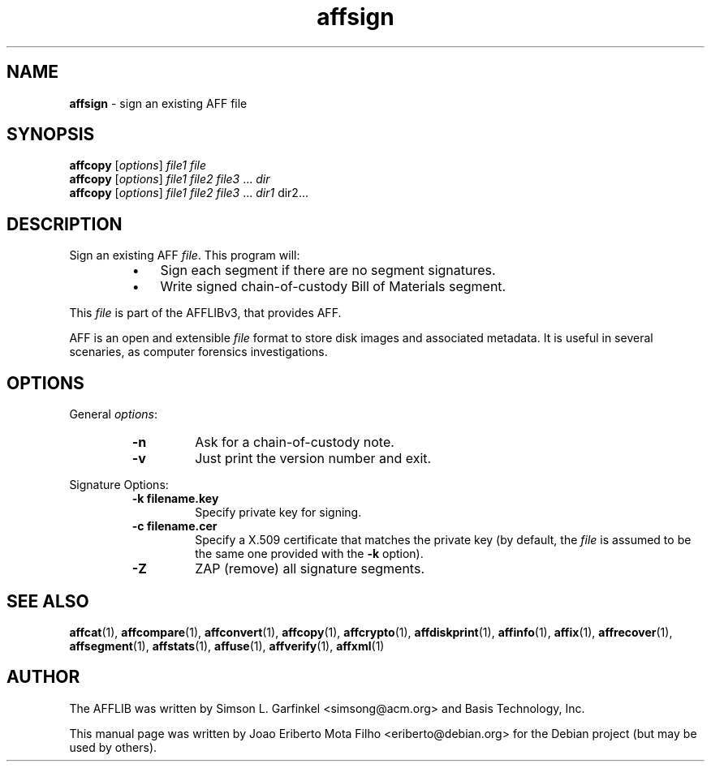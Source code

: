 .TH affsign "1"  "Oct 2014" "AFFSIGN 3.7.4" "sign an existing AFF file"
.\"Text automatically generated by txt2man
.SH NAME
\fBaffsign \fP- sign an existing AFF file
.SH SYNOPSIS
.nf
.fam C
\fBaffcopy\fP [\fIoptions\fP] \fIfile1\fP \fIfile\fP
\fBaffcopy\fP [\fIoptions\fP] \fIfile1\fP \fIfile2\fP \fIfile3\fP \.\.\. \fIdir\fP
\fBaffcopy\fP [\fIoptions\fP] \fIfile1\fP \fIfile2\fP \fIfile3\fP \.\.\. \fIdir1\fP dir2\.\.\.
.fam T
.fi
.fam T
.fi
.SH DESCRIPTION
Sign an existing AFF \fIfile\fP. This program will:
.RS
.IP \(bu 3
Sign each segment if there are no segment signatures.
.IP \(bu 3
Write signed chain-of-custody Bill of Materials segment.
.RE
.PP
This \fIfile\fP is part of the AFFLIBv3, that provides AFF.
.PP
AFF is an open and extensible \fIfile\fP format to store disk images and associated
metadata. It is useful in several scenaries, as computer forensics
investigations.
.SH OPTIONS
General \fIoptions\fP:
.RS
.TP
.B
\fB-n\fP
Ask for a chain-of-custody note.
.TP
.B
\fB-v\fP
Just print the version number and exit.
.RE
.PP
Signature Options:
.RS
.TP
.B
\fB-k\fP filename.key
Specify private key for signing.
.TP
.B
\fB-c\fP filename.cer
Specify a X.509 certificate that matches the private key (by default, the \fIfile\fP is assumed to be the same one provided with the \fB-k\fP option).
.TP
.B
\fB-Z\fP
ZAP (remove) all signature segments.
.SH SEE ALSO
\fBaffcat\fP(1), \fBaffcompare\fP(1), \fBaffconvert\fP(1), \fBaffcopy\fP(1), \fBaffcrypto\fP(1),
\fBaffdiskprint\fP(1), \fBaffinfo\fP(1), \fBaffix\fP(1), \fBaffrecover\fP(1), \fBaffsegment\fP(1),
\fBaffstats\fP(1), \fBaffuse\fP(1), \fBaffverify\fP(1), \fBaffxml\fP(1)
.SH AUTHOR
The AFFLIB was written by Simson L. Garfinkel <simsong@acm.org> and Basis
Technology, Inc.
.PP
This manual page was written by Joao Eriberto Mota Filho <eriberto@debian.org>
for the Debian project (but may be used by others).
